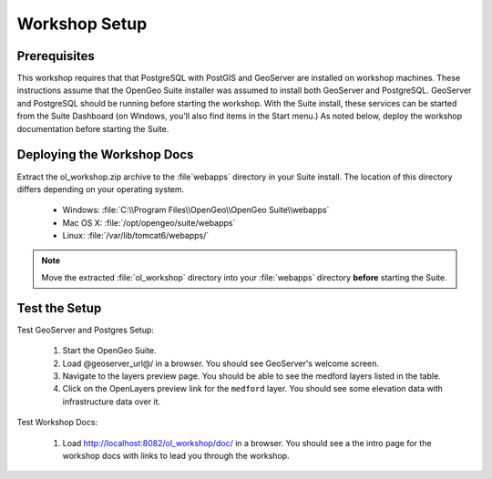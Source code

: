 Workshop Setup
==============

Prerequisites
-------------

This workshop requires that that PostgreSQL with PostGIS and GeoServer are  installed on workshop machines.  These instructions assume that the OpenGeo Suite installer was assumed to install both GeoServer and PostgreSQL.  GeoServer and PostgreSQL should be running before starting the workshop.  With the Suite install, these services can be started from the Suite Dashboard (on Windows,  you'll also find items in the Start menu.)  As noted below, deploy the workshop documentation before starting the Suite.


Deploying the Workshop Docs
---------------------------

Extract the ol_workshop.zip archive to the :file`webapps` directory in your Suite install.  The location of this directory differs depending on your operating system.

 * Windows: :file:`C:\\Program Files\\OpenGeo\\OpenGeo Suite\\webapps`
 * Mac OS X: :file:`/opt/opengeo/suite/webapps`
 * Linux: :file:`/var/lib/tomcat6/webapps/`

.. note:: Move the extracted :file:`ol_workshop` directory into your :file:`webapps` directory **before** starting the Suite.

Test the Setup
--------------

Test GeoServer and Postgres Setup:

 #. Start the OpenGeo Suite.
 #. Load @geoserver_url@/ in a browser. You should see GeoServer's welcome screen.
 #. Navigate to the layers preview page. You should be able to see the medford layers listed in the table.
 #. Click on the OpenLayers preview link for the ``medford`` layer. You should see some elevation data with infrastructure data over it.

Test Workshop Docs:

 #. Load http://localhost:8082/ol_workshop/doc/ in a browser. You should see a the intro page for the workshop docs with links to lead you through the workshop.
